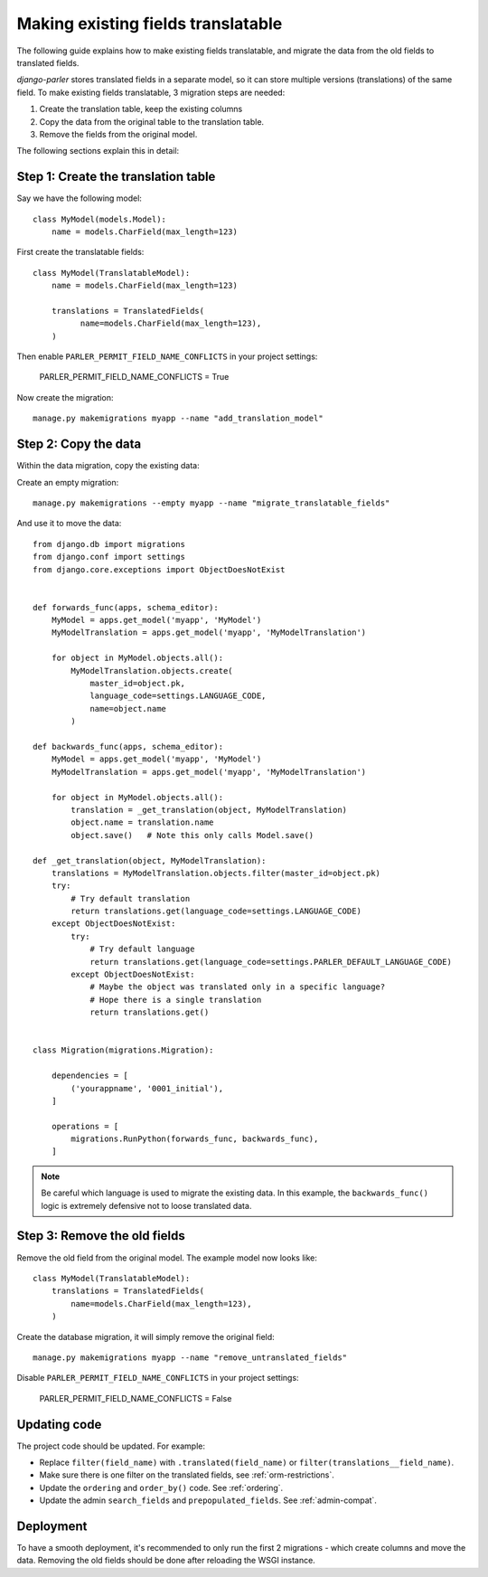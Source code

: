 Making existing fields translatable
===================================

The following guide explains how to make existing fields translatable,
and migrate the data from the old fields to translated fields.

*django-parler* stores translated fields in a separate model,
so it can store multiple versions (translations) of the same field.
To make existing fields translatable, 3 migration steps are needed:

1. Create the translation table, keep the existing columns
2. Copy the data from the original table to the translation table.
3. Remove the fields from the original model.

The following sections explain this in detail:

Step 1: Create the translation table
------------------------------------

Say we have the following model::

    class MyModel(models.Model):
        name = models.CharField(max_length=123)


First create the translatable fields::

    class MyModel(TranslatableModel):
        name = models.CharField(max_length=123)

        translations = TranslatedFields(
              name=models.CharField(max_length=123),
        )


Then enable ``PARLER_PERMIT_FIELD_NAME_CONFLICTS`` in your project settings:

    PARLER_PERMIT_FIELD_NAME_CONFLICTS = True

Now create the migration::

    manage.py makemigrations myapp --name "add_translation_model"


Step 2: Copy the data
---------------------

Within the data migration, copy the existing data:

Create an empty migration::

    manage.py makemigrations --empty myapp --name "migrate_translatable_fields"

And use it to move the data::

    from django.db import migrations
    from django.conf import settings
    from django.core.exceptions import ObjectDoesNotExist


    def forwards_func(apps, schema_editor):
        MyModel = apps.get_model('myapp', 'MyModel')
        MyModelTranslation = apps.get_model('myapp', 'MyModelTranslation')

        for object in MyModel.objects.all():
            MyModelTranslation.objects.create(
                master_id=object.pk,
                language_code=settings.LANGUAGE_CODE,
                name=object.name
            )

    def backwards_func(apps, schema_editor):
        MyModel = apps.get_model('myapp', 'MyModel')
        MyModelTranslation = apps.get_model('myapp', 'MyModelTranslation')

        for object in MyModel.objects.all():
            translation = _get_translation(object, MyModelTranslation)
            object.name = translation.name
            object.save()   # Note this only calls Model.save()

    def _get_translation(object, MyModelTranslation):
        translations = MyModelTranslation.objects.filter(master_id=object.pk)
        try:
            # Try default translation
            return translations.get(language_code=settings.LANGUAGE_CODE)
        except ObjectDoesNotExist:
            try:
                # Try default language
                return translations.get(language_code=settings.PARLER_DEFAULT_LANGUAGE_CODE)
            except ObjectDoesNotExist:
                # Maybe the object was translated only in a specific language?
                # Hope there is a single translation
                return translations.get()


    class Migration(migrations.Migration):

        dependencies = [
            ('yourappname', '0001_initial'),
        ]

        operations = [
            migrations.RunPython(forwards_func, backwards_func),
        ]

.. note::
   Be careful which language is used to migrate the existing data.
   In this example, the ``backwards_func()`` logic is extremely defensive not to loose translated data.


Step 3: Remove the old fields
-----------------------------

Remove the old field from the original model.
The example model now looks like::

    class MyModel(TranslatableModel):
        translations = TranslatedFields(
            name=models.CharField(max_length=123),
        )

Create the database migration, it will simply remove the original field::

    manage.py makemigrations myapp --name "remove_untranslated_fields"

Disable ``PARLER_PERMIT_FIELD_NAME_CONFLICTS`` in your project settings:

    PARLER_PERMIT_FIELD_NAME_CONFLICTS = False


Updating code
-------------

The project code should be updated. For example:

* Replace ``filter(field_name)`` with ``.translated(field_name)`` or ``filter(translations__field_name)``.
* Make sure there is one filter on the translated fields, see :ref:`orm-restrictions`.
* Update the ``ordering`` and ``order_by()`` code. See :ref:`ordering`.
* Update the admin ``search_fields`` and ``prepopulated_fields``. See :ref:`admin-compat`.


Deployment
----------

To have a smooth deployment, it's recommended to only run the first 2 migrations
- which create columns and move the data.
Removing the old fields should be done after reloading the WSGI instance.
